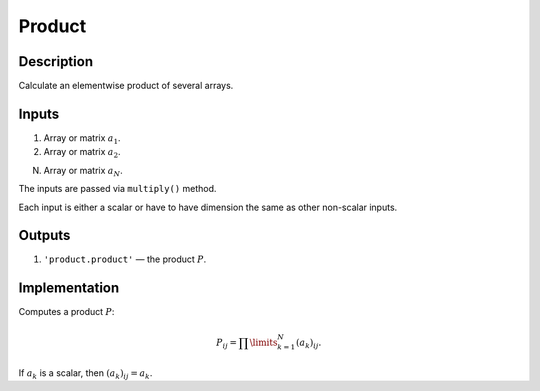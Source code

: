 .. _Product:

Product
~~~~~~~

Description
^^^^^^^^^^^
Calculate an elementwise product of several arrays.

Inputs
^^^^^^

1) Array or matrix :math:`a_1`.

2) Array or matrix :math:`a_2`.

N) Array or matrix :math:`a_N`.

The inputs are passed via ``multiply()`` method.

Each input is either a scalar or have to have dimension the same as other non-scalar inputs.

Outputs
^^^^^^^

1) ``'product.product'`` — the product :math:`P`.

Implementation
^^^^^^^^^^^^^^

Computes a product :math:`P`:

.. math::
   P_{ij} = \prod\limits_{k=1}^N (a_k)_{ij}.

If :math:`a_k` is a scalar, then :math:`(a_k)_{ij}=a_k`.

